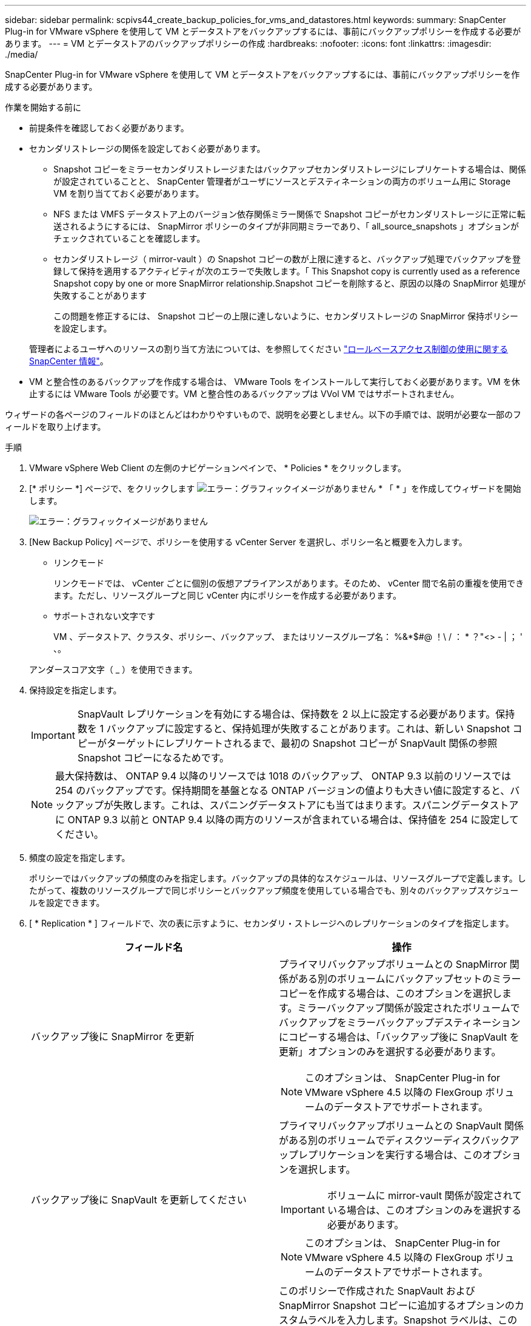 ---
sidebar: sidebar 
permalink: scpivs44_create_backup_policies_for_vms_and_datastores.html 
keywords:  
summary: SnapCenter Plug-in for VMware vSphere を使用して VM とデータストアをバックアップするには、事前にバックアップポリシーを作成する必要があります。 
---
= VM とデータストアのバックアップポリシーの作成
:hardbreaks:
:nofooter: 
:icons: font
:linkattrs: 
:imagesdir: ./media/


[role="lead"]
SnapCenter Plug-in for VMware vSphere を使用して VM とデータストアをバックアップするには、事前にバックアップポリシーを作成する必要があります。

.作業を開始する前に
* 前提条件を確認しておく必要があります。
* セカンダリストレージの関係を設定しておく必要があります。
+
** Snapshot コピーをミラーセカンダリストレージまたはバックアップセカンダリストレージにレプリケートする場合は、関係が設定されていることと、 SnapCenter 管理者がユーザにソースとデスティネーションの両方のボリューム用に Storage VM を割り当てておく必要があります。
** NFS または VMFS データストア上のバージョン依存関係ミラー関係で Snapshot コピーがセカンダリストレージに正常に転送されるようにするには、 SnapMirror ポリシーのタイプが非同期ミラーであり、「 all_source_snapshots 」オプションがチェックされていることを確認します。
** セカンダリストレージ（ mirror-vault ）の Snapshot コピーの数が上限に達すると、バックアップ処理でバックアップを登録して保持を適用するアクティビティが次のエラーで失敗します。「 This Snapshot copy is currently used as a reference Snapshot copy by one or more SnapMirror relationship.Snapshot コピーを削除すると、原因の以降の SnapMirror 処理が失敗することがあります
+
この問題を修正するには、 Snapshot コピーの上限に達しないように、セカンダリストレージの SnapMirror 保持ポリシーを設定します。

+
管理者によるユーザへのリソースの割り当て方法については、を参照してください https://docs.netapp.com/us-en/snapcenter/concept/concept_types_of_role_based_access_control_in_snapcenter.html["ロールベースアクセス制御の使用に関する SnapCenter 情報"^]。



* VM と整合性のあるバックアップを作成する場合は、 VMware Tools をインストールして実行しておく必要があります。VM を休止するには VMware Tools が必要です。VM と整合性のあるバックアップは VVol VM ではサポートされません。


ウィザードの各ページのフィールドのほとんどはわかりやすいもので、説明を必要としません。以下の手順では、説明が必要な一部のフィールドを取り上げます。

.手順
. VMware vSphere Web Client の左側のナビゲーションペインで、 * Policies * をクリックします。
. [* ポリシー *] ページで、をクリックします image:scpivs44_image6.png["エラー：グラフィックイメージがありません"] * 「 * 」を作成してウィザードを開始します。
+
image:scpivs44_image15.png["エラー：グラフィックイメージがありません"]

. [New Backup Policy] ページで、ポリシーを使用する vCenter Server を選択し、ポリシー名と概要を入力します。
+
** リンクモード
+
リンクモードでは、 vCenter ごとに個別の仮想アプライアンスがあります。そのため、 vCenter 間で名前の重複を使用できます。ただし、リソースグループと同じ vCenter 内にポリシーを作成する必要があります。

** サポートされない文字です
+
VM 、データストア、クラスタ、ポリシー、バックアップ、 またはリソースグループ名： %&*$#@ ！\ / ： * ？"<> - | ； ' 、。

+
アンダースコア文字（ _ ）を使用できます。



. 保持設定を指定します。
+

IMPORTANT: SnapVault レプリケーションを有効にする場合は、保持数を 2 以上に設定する必要があります。保持数を 1 バックアップに設定すると、保持処理が失敗することがあります。これは、新しい Snapshot コピーがターゲットにレプリケートされるまで、最初の Snapshot コピーが SnapVault 関係の参照 Snapshot コピーになるためです。

+

NOTE: 最大保持数は、 ONTAP 9.4 以降のリソースでは 1018 のバックアップ、 ONTAP 9.3 以前のリソースでは 254 のバックアップです。保持期間を基盤となる ONTAP バージョンの値よりも大きい値に設定すると、バックアップが失敗します。これは、スパニングデータストアにも当てはまります。スパニングデータストアに ONTAP 9.3 以前と ONTAP 9.4 以降の両方のリソースが含まれている場合は、保持値を 254 に設定してください。

. 頻度の設定を指定します。
+
ポリシーではバックアップの頻度のみを指定します。バックアップの具体的なスケジュールは、リソースグループで定義します。したがって、複数のリソースグループで同じポリシーとバックアップ頻度を使用している場合でも、別々のバックアップスケジュールを設定できます。

. [ * Replication * ] フィールドで、次の表に示すように、セカンダリ・ストレージへのレプリケーションのタイプを指定します。
+
|===
| フィールド名 | 操作 


| バックアップ後に SnapMirror を更新  a| 
プライマリバックアップボリュームとの SnapMirror 関係がある別のボリュームにバックアップセットのミラーコピーを作成する場合は、このオプションを選択します。ミラーバックアップ関係が設定されたボリュームでバックアップをミラーバックアップデスティネーションにコピーする場合は、「バックアップ後に SnapVault を更新」オプションのみを選択する必要があります。


NOTE: このオプションは、 SnapCenter Plug-in for VMware vSphere 4.5 以降の FlexGroup ボリュームのデータストアでサポートされます。



| バックアップ後に SnapVault を更新してください  a| 
プライマリバックアップボリュームとの SnapVault 関係がある別のボリュームでディスクツーディスクバックアップレプリケーションを実行する場合は、このオプションを選択します。


IMPORTANT: ボリュームに mirror-vault 関係が設定されている場合は、このオプションのみを選択する必要があります。


NOTE: このオプションは、 SnapCenter Plug-in for VMware vSphere 4.5 以降の FlexGroup ボリュームのデータストアでサポートされます。



| Snapshot ラベル  a| 
このポリシーで作成された SnapVault および SnapMirror Snapshot コピーに追加するオプションのカスタムラベルを入力します。Snapshot ラベルは、このポリシーで作成された Snapshot をセカンダリストレージシステム上の他の Snapshot と区別する際に役立ちます。


NOTE: Snapshot コピーのラベルは 31 文字以内で指定します。

|===
. オプション： ［ * 詳細設定 * ］ フィールドで、必要なフィールドを選択します。次の表に、 Advanced フィールドの詳細を示します。
+
|===
| フィールド名 | 操作 


| VM 整合性  a| 
バックアップジョブが実行されるたびに VM を休止して VMware スナップショットを作成する場合は、このチェックボックスをオンにします。

このオプションは VVOL に対してはサポートされていません。VVOL VM の場合は、 crash-consistent バックアップのみが実行されます。


IMPORTANT: VM 整合性バックアップを実行するには、 VM 上で VMware Tools を実行している必要があります。VMware Tools が実行されていない場合は、代わりに crash-consistent バックアップが実行されます。


NOTE: VM 整合性ボックスをオンにすると、バックアップ処理に時間がかかり、より多くのストレージスペースが必要になる場合があります。このシナリオでは、 VM を最初に休止したあと、 VMware によって VM 整合性のある Snapshot が実行され、 SnapCenter によってバックアップ処理が実行されたあと、 VM の処理が再開されます。VM ゲストメモリは VM 整合性スナップショットに含まれません。



| 独立型ディスクのデータストアを含める | 一時的なデータを含む独立型ディスクのデータストアをバックアップに含める場合は、このチェックボックスをオンにします。 


| スクリプト  a| 
バックアップ処理の前後に SnapCenter VMware プラグインを実行するプリスクリプトまたはポストスクリプトの完全修飾パスを入力します。たとえば、 SNMP トラップの更新、アラートの自動化、ログの送信などをスクリプトで実行できます。スクリプトパスは、スクリプト実行時に検証されます。


NOTE: プリスクリプトとポストスクリプトは仮想アプライアンス VM 上にある必要があります。複数のスクリプトを入力するには、スクリプトパスの入力後に * Enter キーを押し、スクリプトごとに改行します。セミコロンは使用できません。

|===
. [ * 追加 ] をクリックします。 *
+
ポリシーが作成されたことを確認し、ポリシーページでポリシーを選択してポリシーの設定を確認できます。


